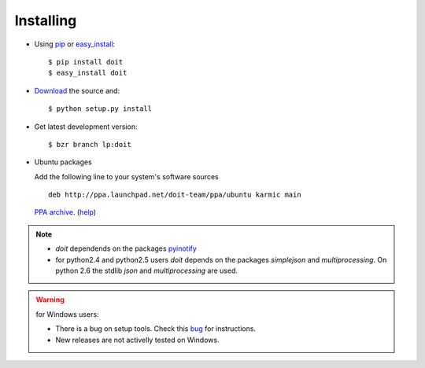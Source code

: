 ==========
Installing
==========

* Using `pip <http://pip.openplans.org/>`_ or `easy_install <http://peak.telecommunity.com/DevCenter/EasyInstall>`_::

  $ pip install doit
  $ easy_install doit

* `Download <http://pypi.python.org/pypi/doit>`_ the source and::

  $ python setup.py install

* Get latest development version::

  $ bzr branch lp:doit

* Ubuntu packages

  Add the following line to your system's software sources ::

    deb http://ppa.launchpad.net/doit-team/ppa/ubuntu karmic main

  `PPA archive <https://launchpad.net/~doit-team/+archive/ppa/>`_. (`help <https://launchpad.net/+help/soyuz/ppa-sources-list.html>`_)

.. note::
  * `doit` dependends on the packages `pyinotify <http://trac.dbzteam.org/pyinotify>`_
  * for python2.4 and python2.5 users `doit` depends on the packages `simplejson` and `multiprocessing`. On python 2.6 the stdlib `json` and `multiprocessing` are used.

.. warning::

   for Windows users:

   * There is a bug on setup tools. Check this `bug <http://bugs.launchpad.net/doit/+bug/218276>`_ for instructions.

   * New releases are not activelly tested on Windows.
